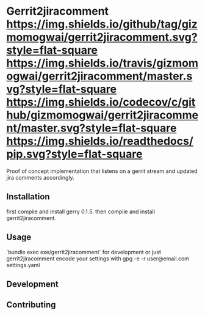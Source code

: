 * Gerrit2jiracomment [[https://github.com/gizmomogwai/gerrit2jiracomment][https://img.shields.io/github/tag/gizmomogwai/gerrit2jiracomment.svg?style=flat-square]] [[https://travis-ci.org/gizmomogwai/gerrit2jiracomment][https://img.shields.io/travis/gizmomogwai/gerrit2jiracomment/master.svg?style=flat-square]] [[https://codecov.io/gh/gizmomogwai/gerrit2jiracomment][https://img.shields.io/codecov/c/github/gizmomogwai/gerrit2jiracomment/master.svg?style=flat-square]] [[https://gizmomogwai.github.io/gerrit2jiracomment][https://img.shields.io/readthedocs/pip.svg?style=flat-square]]

Proof of concept implementation that listens on a gerrit stream and updated jira comments accordingly.

** Installation

first compile and install gerry 0.1.5.
then compile and install gerrit2jiracomment.

** Usage

`bundle exec exe/gerrit2jiracomment` for development or just gerrit2jiracomment
encode your settings with gpg -e -r user@email.com settings.yaml

** Development

** Contributing

